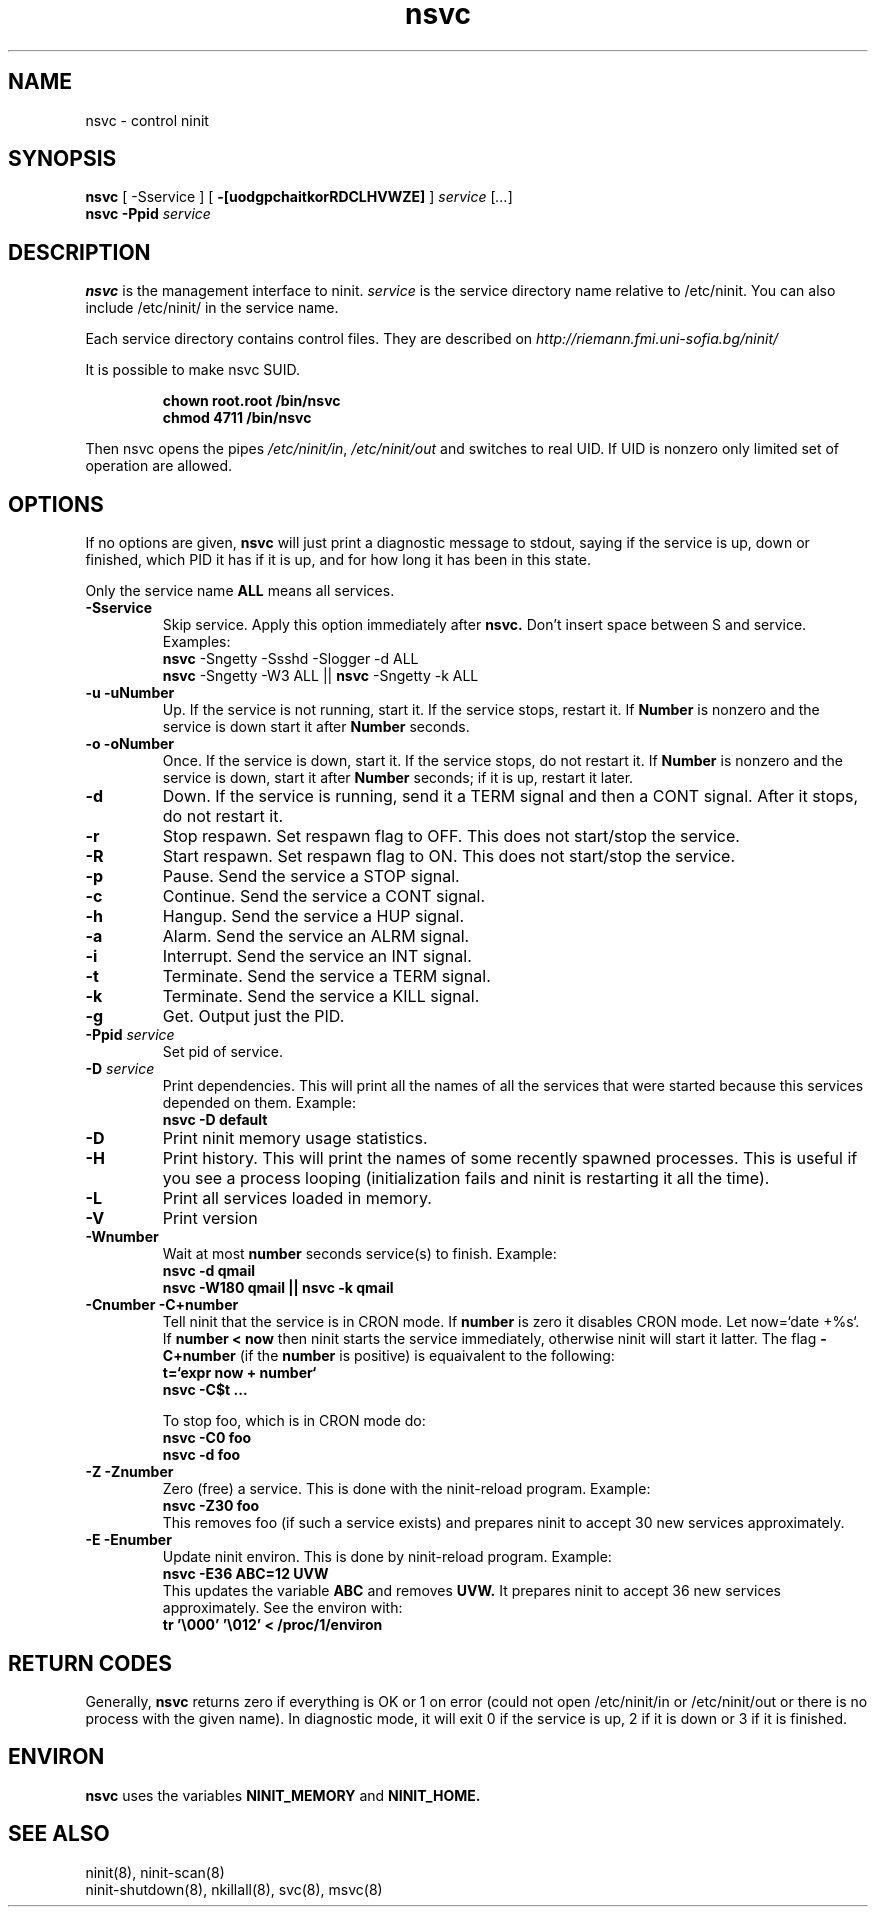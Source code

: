 .TH nsvc 8 "Jan 19, 2010"
.SH NAME
nsvc \- control ninit
.SH SYNOPSIS
.B nsvc
[ -Sservice ]
[
.B \-[uodgpchaitkorRDCLHVWZE]
] 
.I service
[\fI...\fR]
.br
.B nsvc  -Ppid
.I service
.
.SH DESCRIPTION
.B nsvc
is the management interface to ninit.
.I service
is the service directory name relative to /etc/ninit.  
You can also include /etc/ninit/ in the service name.
.PP
Each service directory contains control files.
They are described on 
.I http://riemann.fmi.uni-sofia.bg/ninit/

.PP
It is possible to make nsvc SUID.
.PP
.RS
.B chown root.root /bin/nsvc
.br
.B chmod 4711 /bin/nsvc
.RE
.PP
Then nsvc opens the pipes
.IR /etc/ninit/in , 
.I /etc/ninit/out 
and switches to real UID.
If UID is nonzero only limited set of operation are allowed.
.
.SH OPTIONS
If no options are given,
.B nsvc
will just print a diagnostic message to stdout, saying if the
service is up, down or finished, which PID it has if it is up, and for
how long it has been in this state.

Only the service name 
.B ALL 
means all services.

.TP
.B \-Sservice
Skip service.  Apply this option immediately after
.B nsvc.  
Don't insert space between S and service.
Examples:
.br
.B nsvc
\-Sngetty \-Ssshd \-Slogger \-d ALL
.br
.B nsvc
\-Sngetty \-W3 ALL || 
.B nsvc
\-Sngetty \-k ALL

.TP
.B \-u \-uNumber
Up.
If the service is not running, start it.
If the service stops, restart it.  If
.B Number
is nonzero and the service is down start it after
.B Number
seconds.
.TP
.B \-o \-oNumber
Once.
If the service is down, start it.
If the service stops, do not restart it.
If
.B Number
is nonzero and the service is down, start it after
.B Number
seconds; if it is up, restart it later.
.TP
.B \-d
Down.
If the service is running, send it a TERM signal and then a CONT signal.
After it stops, do not restart it.
.TP
.B \-r
Stop respawn.  
Set respawn flag to OFF.  This does not start/stop the service.
.TP
.B \-R
Start respawn.  
Set respawn flag to ON.  This does not start/stop the service.
.TP
.B \-p
Pause.
Send the service a STOP signal.
.TP
.B \-c
Continue.
Send the service a CONT signal.
.TP
.B \-h
Hangup.
Send the service a HUP signal.
.TP
.B \-a
Alarm.
Send the service an ALRM signal.
.TP
.B \-i
Interrupt.
Send the service an INT signal.
.TP
.B \-t
Terminate.
Send the service a TERM signal.
.TP
.B \-k
Terminate.
Send the service a KILL signal.
.TP
.B \-g 
Get.  Output just the PID.
.TP
.B \-Ppid \fIservice\fR
Set pid of service.
.TP
.B \-D \fIservice\fR
Print dependencies.
This will print all the names of all the services that were started
because this services depended on them.  Example:
.br
.B nsvc -D default
.TP
.B \-D
Print ninit memory usage statistics.
.TP
.B \-H
Print history.
This will print the names of some recently spawned processes.
This is useful if you see a process looping (initialization fails and
ninit is restarting it all the time).
.TP
.B \-L
Print all services loaded in memory.
.TP
.B \-V
Print version
.TP
.B \-Wnumber
Wait at most 
.B number
seconds service(s) to finish.  Example:
.br
.B nsvc \-d qmail
.br
.B nsvc \-W180 qmail || nsvc -k qmail
.TP
.B \-Cnumber \-C+number
Tell ninit that the service is in CRON mode.
If 
.B number 
is zero it disables CRON mode.  Let now=`date +%s`.
If 
.B number < now 
then ninit starts the service immediately,
otherwise ninit will start it latter.  
The flag
.B \-C+number
(if the
.B number 
is positive)
is equaivalent to the following:
.br
.B t=`expr now + number`
.br
.B nsvc -C$t ...

To stop foo,
which is in CRON mode do:
.br
.B nsvc -C0 foo
.br
.B nsvc -d foo
.br
.\" To see the next CRON timestamp of foo type:
.\" .B nsvc foo
.TP
.B \-Z \-Znumber
Zero (free) a service.  This is done with the ninit-reload program.
Example:
.br
.B nsvc -Z30 foo
.br
This removes foo (if such a service exists)
and prepares ninit to accept 30 new services approximately.
.TP
.B \-E \-Enumber
Update ninit environ.  This is done by ninit-reload program.
Example: 
.br
.B nsvc \-E36 ABC=12 UVW
.br
This updates the variable 
.B ABC 
and removes 
.B UVW.
It prepares ninit to accept 36 new services approximately.
See the environ with:
.br
.B tr '\\\\000' '\\\\012' < /proc/1/environ 

.
.SH "RETURN CODES"
Generally, 
.B nsvc 
returns zero if everything is OK or 1 on error (could not
open /etc/ninit/in or /etc/ninit/out or there is no process with the
given name).  In diagnostic mode, it will exit 0 if the service is up, 2
if it is down or 3 if it is finished.

.
.SH "ENVIRON"
.B nsvc
uses the variables 
.B NINIT_MEMORY 
and 
.B NINIT_HOME. 

.SH "SEE ALSO"
ninit(8), ninit-scan(8)
.br
ninit-shutdown(8), nkillall(8), svc(8), msvc(8)
